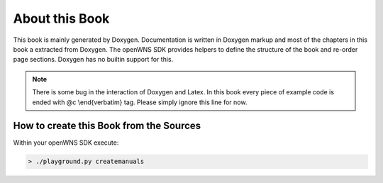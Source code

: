 ===============
About this Book
===============

This book is mainly generated by Doxygen. Documentation is written
in Doxygen markup and most of the chapters in this book a extracted
from Doxygen. The openWNS SDK provides helpers to
define the structure of the book and re-order page sections. Doxygen
has no builtin support for this.

.. note:: 
   There is some bug in the interaction of Doxygen and Latex. In
   this book every piece of example code is ended with @c \\end{verbatim}
   tag. Please simply ignore this line for now.

How to create this Book from the Sources
----------------------------------------

Within your openWNS SDK execute:

.. code-block:: bash

   > ./playground.py createmanuals 




